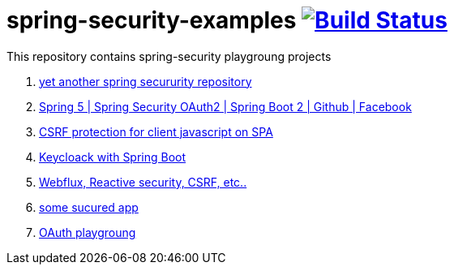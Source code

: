 = spring-security-examples image:https://travis-ci.org/daggerok/spring-security-examples.svg?branch=master["Build Status", link="https://travis-ci.org/daggerok/spring-security-examples"]

This repository contains spring-security playgroung projects

. link:https://github.com/daggerok/spring-security-testing[yet another spring secururity repository]
. link:spring-5-security-oauth2/[Spring 5 | Spring Security OAuth2 | Spring Boot 2 | Github | Facebook]
. link:csrf-protection-spa/[CSRF protection for client javascript on SPA]
. link:keycloak-identity-management/[Keycloack with Spring Boot]
. link:https://github.com/daggerok/csrf-spring-webflux-mustache/[Webflux, Reactive security, CSRF, etc..]
. link:https://github.com/daggerok/secured-app[some sucured app]
. link:https://github.com/daggerok/oauth-playground[OAuth playgroung]
